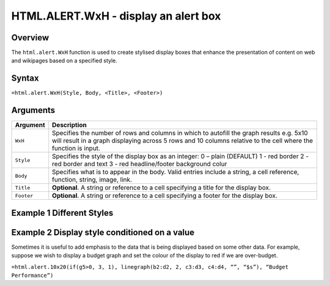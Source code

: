 =====================================
HTML.ALERT.WxH - display an alert box
=====================================

Overview
--------

The ``html.alert.WxH``  function is used to create stylised display boxes that enhance the presentation of content on web and wikipages based on a specified style.

Syntax
------

``=html.alert.WxH(Style, Body, <Title>, <Footer>)``

Arguments
---------

.. tabularcolumns:: |l|L|

=============== ================================================================
Argument        Description
=============== ================================================================
``WxH``         Specifies the number of rows and columns in which to autofill
                the graph results e.g. 5x10 will result in a graph displaying
                across 5 rows and 10 columns relative to the cell where the
                function is input.

``Style``       Specifies the style of the display box as an integer:
                0 – plain (DEFAULT)
                1 - red border
                2 - red border and text
                3 - red headline/footer background colur

``Body``        Specifies what is to appear in the body. Valid entries include
                a string, a cell reference, function, string, image, link.

``Title``       **Optional**. A string or reference to a cell specifying a
                title for the display box.

``Footer``      **Optional**. A string or reference to a cell specifying a
                footer for the display box.

=============== ================================================================

Example 1 Different Styles
--------------------------

.. figure:: /images/example-html-alert.png

Example 2 Display style conditioned on a value
----------------------------------------------

Sometimes it is useful to add emphasis to the data that is being displayed based on some other data. For example, suppose we wish to display a budget graph and set the colour of the display to red if we are over-budget.

``=html.alert.10x20(if(g5>0, 3, 1), linegraph(b2:d2, 2, c3:d3, c4:d4, “”, “$s”), “Budget Performance”)``
